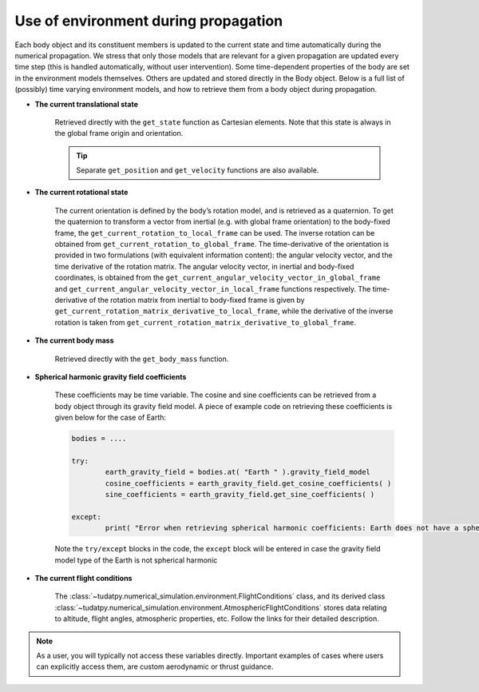 .. _environment_during_propagation:

=====================================
Use of environment during propagation
=====================================

Each body object and its constituent members is updated to the current state and time automatically during the numerical propagation. We stress that only those models that are relevant for a given propagation are updated every time step (this is handled automatically, without user intervention). Some time-dependent properties of the body are set in the environment models themselves. Others are updated and stored directly in the Body object. Below is a full list of (possibly) time varying environment models, and how to retrieve them from a body object during propagation.

- **The current translational state**

	Retrieved directly with the ``get_state`` function as Cartesian elements. Note that this state is always in the global frame origin and orientation.

	.. tip:: 

		Separate ``get_position`` and ``get_velocity`` functions are also available.

- **The current rotational state**

	The current orientation is defined by the body’s rotation model, and is retrieved as a quaternion. To get the quaternion to transform a vector from inertial (e.g. with global frame orientation) to the body-fixed frame, the ``get_current_rotation_to_local_frame`` can be used. The inverse rotation can be obtained from ``get_current_rotation_to_global_frame``. The time-derivative of the orientation is provided in two formulations (with equivalent information content): the angular velocity vector, and the time derivative of the rotation matrix. The angular velocity vector, in inertial and body-fixed coordinates, is obtained from the ``get_current_angular_velocity_vector_in_global_frame`` and ``get_current_angular_velocity_vector_in_local_frame`` functions respectively. The time-derivative of the rotation matrix from inertial to body-fixed frame is given by ``get_current_rotation_matrix_derivative_to_local_frame``, while the derivative of the inverse rotation is taken from ``get_current_rotation_matrix_derivative_to_global_frame``.

- **The current body mass**

	Retrieved directly with the ``get_body_mass`` function.

- **Spherical harmonic gravity field coefficients**

        These coefficients may be time variable. The cosine and sine coefficients can be retrieved from a body object through its gravity field model. A piece of example code on retrieving these coefficients is given below for the case of Earth:

	.. code-block:: python

		bodies = ....

		try:
                        earth_gravity_field = bodies.at( "Earth " ).gravity_field_model
                        cosine_coefficients = earth_gravity_field.get_cosine_coefficients( )
                        sine_coefficients = earth_gravity_field.get_sine_coefficients( )

		except:
			print( "Error when retrieving spherical harmonic coefficients: Earth does not have a spherical harmonics gravity field" )

        Note the ``try/except`` blocks in the code, the ``except`` block will be entered in case the gravity field model type of the Earth is not spherical harmonic

- **The current flight conditions**

        The :class:`~tudatpy.numerical_simulation.environment.FlightConditions` class, and its derived class :class:`~tudatpy.numerical_simulation.environment.AtmosphericFlightConditions` stores data relating to altitude, flight angles, atmospheric properties, etc. Follow the links for their detailed description.


.. note::

        As a user, you will typically not access these variables directly. Important examples of cases where users can explicitly access them, are custom aerodynamic or thrust guidance.
